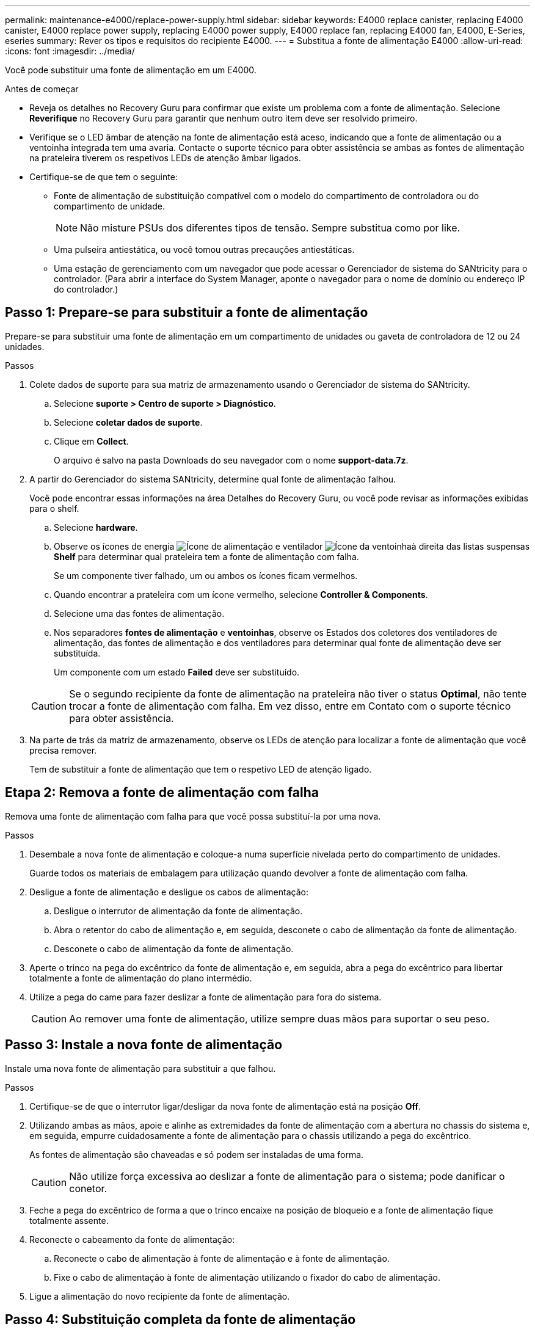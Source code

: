 ---
permalink: maintenance-e4000/replace-power-supply.html 
sidebar: sidebar 
keywords: E4000 replace canister, replacing E4000 canister, E4000 replace power supply, replacing E4000 power supply, E4000 replace fan, replacing E4000 fan, E4000, E-Series, eseries 
summary: Rever os tipos e requisitos do recipiente E4000. 
---
= Substitua a fonte de alimentação E4000
:allow-uri-read: 
:icons: font
:imagesdir: ../media/


[role="lead"]
Você pode substituir uma fonte de alimentação em um E4000.

.Antes de começar
* Reveja os detalhes no Recovery Guru para confirmar que existe um problema com a fonte de alimentação. Selecione *Reverifique* no Recovery Guru para garantir que nenhum outro item deve ser resolvido primeiro.
* Verifique se o LED âmbar de atenção na fonte de alimentação está aceso, indicando que a fonte de alimentação ou a ventoinha integrada tem uma avaria. Contacte o suporte técnico para obter assistência se ambas as fontes de alimentação na prateleira tiverem os respetivos LEDs de atenção âmbar ligados.
* Certifique-se de que tem o seguinte:
+
** Fonte de alimentação de substituição compatível com o modelo do compartimento de controladora ou do compartimento de unidade.
+

NOTE: Não misture PSUs dos diferentes tipos de tensão. Sempre substitua como por like.

** Uma pulseira antiestática, ou você tomou outras precauções antiestáticas.
** Uma estação de gerenciamento com um navegador que pode acessar o Gerenciador de sistema do SANtricity para o controlador. (Para abrir a interface do System Manager, aponte o navegador para o nome de domínio ou endereço IP do controlador.)






== Passo 1: Prepare-se para substituir a fonte de alimentação

Prepare-se para substituir uma fonte de alimentação em um compartimento de unidades ou gaveta de controladora de 12 ou 24 unidades.

.Passos
. Colete dados de suporte para sua matriz de armazenamento usando o Gerenciador de sistema do SANtricity.
+
.. Selecione *suporte > Centro de suporte > Diagnóstico*.
.. Selecione *coletar dados de suporte*.
.. Clique em *Collect*.
+
O arquivo é salvo na pasta Downloads do seu navegador com o nome *support-data.7z*.



. A partir do Gerenciador do sistema SANtricity, determine qual fonte de alimentação falhou.
+
Você pode encontrar essas informações na área Detalhes do Recovery Guru, ou você pode revisar as informações exibidas para o shelf.

+
.. Selecione *hardware*.
.. Observe os ícones de energia image:../media/sam1130_ss_hardware_power_icon_maint-e2800.gif["Ícone de alimentação"] e ventilador image:../media/sam1130_ss_hardware_fan_icon_maint-e2800.gif["Ícone da ventoinha"]à direita das listas suspensas *Shelf* para determinar qual prateleira tem a fonte de alimentação com falha.
+
Se um componente tiver falhado, um ou ambos os ícones ficam vermelhos.

.. Quando encontrar a prateleira com um ícone vermelho, selecione *Controller & Components*.
.. Selecione uma das fontes de alimentação.
.. Nos separadores *fontes de alimentação* e *ventoinhas*, observe os Estados dos coletores dos ventiladores de alimentação, das fontes de alimentação e dos ventiladores para determinar qual fonte de alimentação deve ser substituída.
+
Um componente com um estado *Failed* deve ser substituído.

+

CAUTION: Se o segundo recipiente da fonte de alimentação na prateleira não tiver o status *Optimal*, não tente trocar a fonte de alimentação com falha. Em vez disso, entre em Contato com o suporte técnico para obter assistência.



. Na parte de trás da matriz de armazenamento, observe os LEDs de atenção para localizar a fonte de alimentação que você precisa remover.
+
Tem de substituir a fonte de alimentação que tem o respetivo LED de atenção ligado.





== Etapa 2: Remova a fonte de alimentação com falha

Remova uma fonte de alimentação com falha para que você possa substituí-la por uma nova.

.Passos
. Desembale a nova fonte de alimentação e coloque-a numa superfície nivelada perto do compartimento de unidades.
+
Guarde todos os materiais de embalagem para utilização quando devolver a fonte de alimentação com falha.

. Desligue a fonte de alimentação e desligue os cabos de alimentação:
+
.. Desligue o interrutor de alimentação da fonte de alimentação.
.. Abra o retentor do cabo de alimentação e, em seguida, desconete o cabo de alimentação da fonte de alimentação.
.. Desconete o cabo de alimentação da fonte de alimentação.


. Aperte o trinco na pega do excêntrico da fonte de alimentação e, em seguida, abra a pega do excêntrico para libertar totalmente a fonte de alimentação do plano intermédio.
. Utilize a pega do came para fazer deslizar a fonte de alimentação para fora do sistema.
+

CAUTION: Ao remover uma fonte de alimentação, utilize sempre duas mãos para suportar o seu peso.





== Passo 3: Instale a nova fonte de alimentação

Instale uma nova fonte de alimentação para substituir a que falhou.

.Passos
. Certifique-se de que o interrutor ligar/desligar da nova fonte de alimentação está na posição *Off*.
. Utilizando ambas as mãos, apoie e alinhe as extremidades da fonte de alimentação com a abertura no chassis do sistema e, em seguida, empurre cuidadosamente a fonte de alimentação para o chassis utilizando a pega do excêntrico.
+
As fontes de alimentação são chaveadas e só podem ser instaladas de uma forma.

+

CAUTION: Não utilize força excessiva ao deslizar a fonte de alimentação para o sistema; pode danificar o conetor.

. Feche a pega do excêntrico de forma a que o trinco encaixe na posição de bloqueio e a fonte de alimentação fique totalmente assente.
. Reconecte o cabeamento da fonte de alimentação:
+
.. Reconecte o cabo de alimentação à fonte de alimentação e à fonte de alimentação.
.. Fixe o cabo de alimentação à fonte de alimentação utilizando o fixador do cabo de alimentação.


. Ligue a alimentação do novo recipiente da fonte de alimentação.




== Passo 4: Substituição completa da fonte de alimentação

Confirme se a nova fonte de alimentação está funcionando corretamente, colete dados de suporte e retome as operações normais.

.Passos
. Na nova fonte de alimentação, verifique se o LED verde de alimentação está aceso e o LED âmbar de atenção está desligado.
. No Recovery Guru (Guru de recuperação) no Gerenciador do sistema do SANtricity, selecione *Reverificar* para garantir que o problema foi resolvido.
. Se uma fonte de alimentação com falha ainda estiver sendo relatada, repita as etapas em <<Etapa 2: Remova a fonte de alimentação com falha>>e em <<Passo 3: Instale a nova fonte de alimentação>>. Se o problema continuar a persistir, contacte o suporte técnico.
. Retire a proteçãoão antiestática.
. Colete dados de suporte para sua matriz de armazenamento usando o Gerenciador de sistema do SANtricity.
+
.. Selecione *suporte > Centro de suporte > Diagnóstico*.
.. Selecione *coletar dados de suporte*.
.. Clique em *Collect*.
+
O arquivo é salvo na pasta Downloads do seu navegador com o nome *support-data.7z*.



. Devolva a peça com falha ao NetApp, conforme descrito nas instruções de RMA fornecidas com o kit.


.O que se segue?
A substituição da fonte de alimentação está concluída. Pode retomar as operações normais.

